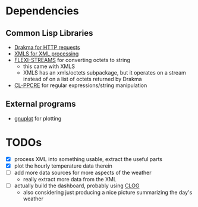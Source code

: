 * Dependencies
** Common Lisp Libraries
   - [[https://edicl.github.io/drakma][Drakma for HTTP requests]]
   - [[https://common-lisp.net/project/xmls/README.html][XMLS for XML processing]]
   - [[https://edicl.github.io/flexi-streams/][FLEXI-STREAMS]] for converting octets to string
     - this came with XMLS
     - XMLS has an xmls/octets subpackage, but it operates on a stream
       instead of on a list of octets returned by Drakma
   - [[https://edicl.github.io/cl-ppcre][CL-PPCRE]] for regular expressions/string manipulation
** External programs
   - [[http://www.gnuplot.info/][gnuplot]] for plotting

* TODOs
  - [X] process XML into something usable, extract the useful parts
  - [X] plot the hourly temperature data therein
  - [ ] add more data sources for more aspects of the weather
    - really extract more data from the XML
  - [ ] actually build the dashboard, probably using [[https://rabbibotton.github.io/clog/clog-manual.html][CLOG]]
    - also considering just producing a nice picture summarizing the
      day's weather
